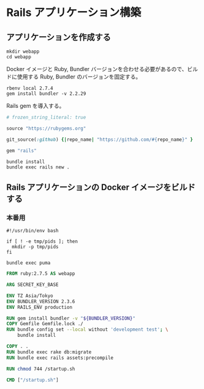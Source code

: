 * Rails アプリケーション構築

** アプリケーションを作成する

#+BEGIN_SRC shell
  mkdir webapp
  cd webapp
#+END_SRC

Docker イメージと Ruby, Bundler バージョンを合わせる必要があるので、ビルドに使用する Ruby, Bundler のバージョンを固定する。
#+BEGIN_SRC shell
  rbenv local 2.7.4
  gem install bundler -v 2.2.29
#+END_SRC

Rails gem を導入する。
#+BEGIN_SRC ruby :tangle webapp/Gemfile
  # frozen_string_literal: true

  source "https://rubygems.org"

  git_source(:github) {|repo_name| "https://github.com/#{repo_name}" }

  gem "rails"
#+END_SRC

#+BEGIN_SRC shell
  bundle install
  bundle exec rails new .
#+END_SRC

** Rails アプリケーションの Docker イメージをビルドする

*** 本番用

#+BEGIN_SRC shell :tangle webapp/startup.sh
  #!/usr/bin/env bash

  if [ ! -e tmp/pids ]; then
    mkdir -p tmp/pids
  fi

  bundle exec puma
#+END_SRC

#+BEGIN_SRC dockerfile :tangle webapp/Dockerfile
  FROM ruby:2.7.5 AS webapp

  ARG SECRET_KEY_BASE

  ENV TZ Asia/Tokyo
  ENV BUNDLER_VERSION 2.3.6
  ENV RAILS_ENV production

  RUN gem install bundler -v "${BUNDLER_VERSION}"
  COPY Gemfile Gemfile.lock ./
  RUN bundle config set --local without 'development test'; \
      bundle install

  COPY . .
  RUN bundle exec rake db:migrate
  RUN bundle exec rails assets:precompile

  RUN chmod 744 /startup.sh

  CMD ["/startup.sh"]
#+END_SRC
